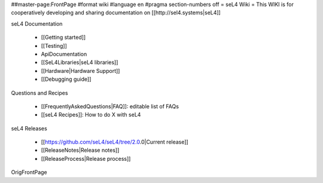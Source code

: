 ##master-page:FrontPage
#format wiki
#language en
#pragma section-numbers off
= seL4 Wiki =
This WIKI is for cooperatively developing and sharing documentation on [[http://sel4.systems|seL4]]

seL4 Documentation

 * [[Getting started]]
 * [[Testing]]
 * ApiDocumentation
 * [[SeL4Libraries|seL4 libraries]]
 * [[Hardware|Hardware Support]]
 * [[Debugging guide]]

Questions and Recipes

 * [[FrequentlyAskedQuestions|FAQ]]: editable list of FAQs
 * [[seL4 Recipes]]: How to do X with seL4

seL4 Releases

 * [[https://github.com/seL4/seL4/tree/2.0.0|Current release]]
 * [[ReleaseNotes|Release notes]]
 * [[ReleaseProcess|Release process]]

OrigFrontPage
